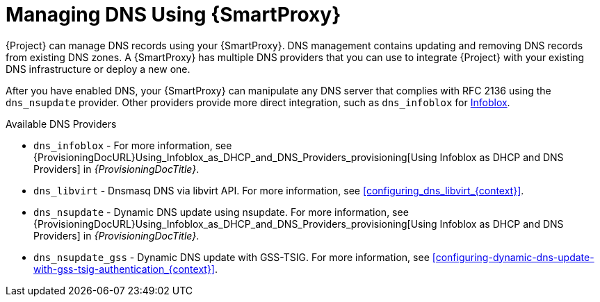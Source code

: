 [id="Managing_DNS_Using_Smart_Proxy_{context}"]
= Managing DNS Using {SmartProxy}

{Project} can manage DNS records using your {SmartProxy}.
DNS management contains updating and removing DNS records from existing DNS zones.
A {SmartProxy} has multiple DNS providers that you can use to integrate {Project} with your existing DNS infrastructure or deploy a new one.

After you have enabled DNS, your {SmartProxy} can manipulate any DNS server that complies with RFC 2136 using the `dns_nsupdate` provider.
Other providers provide more direct integration, such as `dns_infoblox` for https://www.infoblox.com/[Infoblox].

.Available DNS Providers
ifdef::orcharhino[]
* `dns_dnscmd` - Static DNS records in Microsoft Active Directory.
endif::[]
* `dns_infoblox` - For more information, see {ProvisioningDocURL}Using_Infoblox_as_DHCP_and_DNS_Providers_provisioning[Using Infoblox as DHCP and DNS Providers] in _{ProvisioningDocTitle}_.
ifndef::satellite[]
* `dns_libvirt` - Dnsmasq DNS via libvirt API.
For more information, see xref:configuring_dns_libvirt_{context}[].
endif::[]
* `dns_nsupdate` - Dynamic DNS update using nsupdate.
For more information, see {ProvisioningDocURL}Using_Infoblox_as_DHCP_and_DNS_Providers_provisioning[Using Infoblox as DHCP and DNS Providers] in _{ProvisioningDocTitle}_.
* `dns_nsupdate_gss` - Dynamic DNS update with GSS-TSIG.
For more information, see xref:configuring-dynamic-dns-update-with-gss-tsig-authentication_{context}[].

ifdef::foreman-el,foreman-deb,katello[]
For more information, see https://projects.theforeman.org/projects/foreman/wiki/List_of_Smart-Proxy_Plugins#DNS-plugins[List of DNS plugins]
endif::[]
